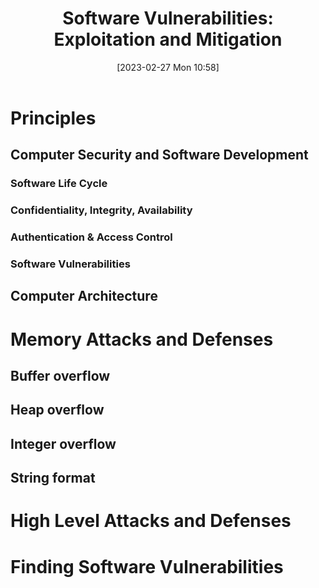 :PROPERTIES:
:ID:       39ee669b-9493-49ea-a13f-276d16d401c6
:END:
#+title: Software Vulnerabilities: Exploitation and Mitigation
#+date: [2023-02-27 Mon 10:58]
#+FILETAGS: erasmus university compsci
* Principles
** Computer Security and Software Development
*** Software Life Cycle
*** Confidentiality, Integrity, Availability
*** Authentication & Access Control
*** Software Vulnerabilities
** Computer Architecture
* Memory Attacks and Defenses
** Buffer overflow
** Heap overflow
** Integer overflow
** String format
* High Level Attacks and Defenses
* Finding Software Vulnerabilities
